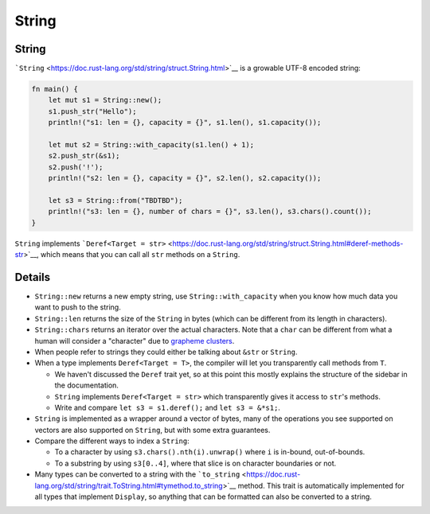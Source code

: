 ========
String
========

--------
String
--------

```String`` <https://doc.rust-lang.org/std/string/struct.String.html>`__
is a growable UTF-8 encoded string:

.. code:: rust,editable

   fn main() {
       let mut s1 = String::new();
       s1.push_str("Hello");
       println!("s1: len = {}, capacity = {}", s1.len(), s1.capacity());

       let mut s2 = String::with_capacity(s1.len() + 1);
       s2.push_str(&s1);
       s2.push('!');
       println!("s2: len = {}, capacity = {}", s2.len(), s2.capacity());

       let s3 = String::from("TBDTBD");
       println!("s3: len = {}, number of chars = {}", s3.len(), s3.chars().count());
   }

``String`` implements
```Deref<Target = str>`` <https://doc.rust-lang.org/std/string/struct.String.html#deref-methods-str>`__,
which means that you can call all ``str`` methods on a ``String``.

.. raw:: html

---------
Details
---------

-  ``String::new`` returns a new empty string, use
   ``String::with_capacity`` when you know how much data you want to
   push to the string.
-  ``String::len`` returns the size of the ``String`` in bytes (which
   can be different from its length in characters).
-  ``String::chars`` returns an iterator over the actual characters.
   Note that a ``char`` can be different from what a human will consider
   a "character" due to `grapheme
   clusters <https://docs.rs/unicode-segmentation/latest/unicode_segmentation/struct.Graphemes.html>`__.
-  When people refer to strings they could either be talking about
   ``&str`` or ``String``.
-  When a type implements ``Deref<Target = T>``, the compiler will let
   you transparently call methods from ``T``.

   -  We haven't discussed the ``Deref`` trait yet, so at this point
      this mostly explains the structure of the sidebar in the
      documentation.
   -  ``String`` implements ``Deref<Target = str>`` which transparently
      gives it access to ``str``\ 's methods.
   -  Write and compare ``let s3 = s1.deref();`` and ``let s3 = &*s1;``.

-  ``String`` is implemented as a wrapper around a vector of bytes, many
   of the operations you see supported on vectors are also supported on
   ``String``, but with some extra guarantees.
-  Compare the different ways to index a ``String``:

   -  To a character by using ``s3.chars().nth(i).unwrap()`` where ``i``
      is in-bound, out-of-bounds.
   -  To a substring by using ``s3[0..4]``, where that slice is on
      character boundaries or not.

-  Many types can be converted to a string with the
   ```to_string`` <https://doc.rust-lang.org/std/string/trait.ToString.html#tymethod.to_string>`__
   method. This trait is automatically implemented for all types that
   implement ``Display``, so anything that can be formatted can also be
   converted to a string.

.. raw:: html

